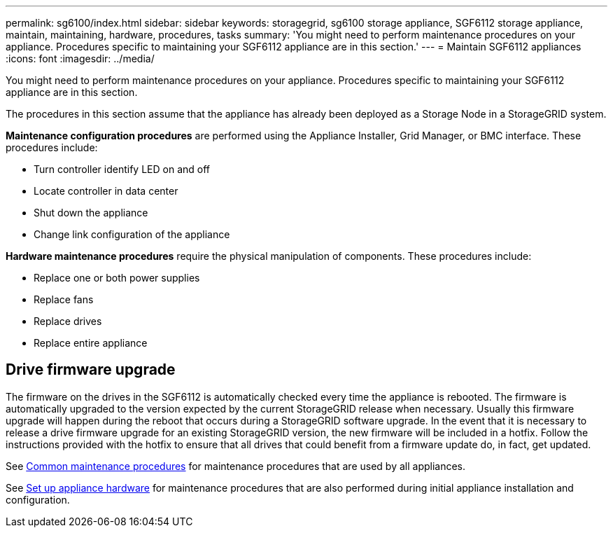---
permalink: sg6100/index.html
sidebar: sidebar
keywords: storagegrid, sg6100 storage appliance, SGF6112 storage appliance, maintain, maintaining, hardware, procedures, tasks
summary: 'You might need to perform maintenance procedures on your appliance. Procedures specific to maintaining your SGF6112 appliance are in this section.'
---
= Maintain SGF6112 appliances
:icons: font
:imagesdir: ../media/

[.lead]
You might need to perform maintenance procedures on your appliance. Procedures specific to maintaining your SGF6112 appliance are in this section. 

The procedures in this section assume that the appliance has already been deployed as a Storage Node in a StorageGRID system.

*Maintenance configuration procedures* are performed using the Appliance Installer, Grid Manager, or BMC interface. These procedures include:

* Turn controller identify LED on and off
* Locate controller in data center
* Shut down the appliance
* Change link configuration of the appliance

*Hardware maintenance procedures* require the physical manipulation of components. These procedures include: 

* Replace one or both power supplies
* Replace fans
* Replace drives
* Replace entire appliance

== Drive firmware upgrade

The firmware on the drives in the SGF6112 is automatically checked every time the appliance is rebooted. The firmware is automatically upgraded to the version expected by the current StorageGRID release when necessary. Usually this firmware upgrade will happen during the reboot that occurs during a StorageGRID software upgrade. In the event that it is necessary to release a drive firmware upgrade for an existing StorageGRID version, the new firmware will be included in a hotfix. Follow the instructions provided with the hotfix to ensure that all drives that could benefit from a firmware update do, in fact, get updated.

See xref:../commonhardware/index.adoc[Common maintenance procedures] for maintenance procedures that are used by all appliances. 

See xref:../installconfig/configuring-hardware.adoc[Set up appliance hardware] for maintenance procedures that are also performed during initial appliance installation and configuration.
